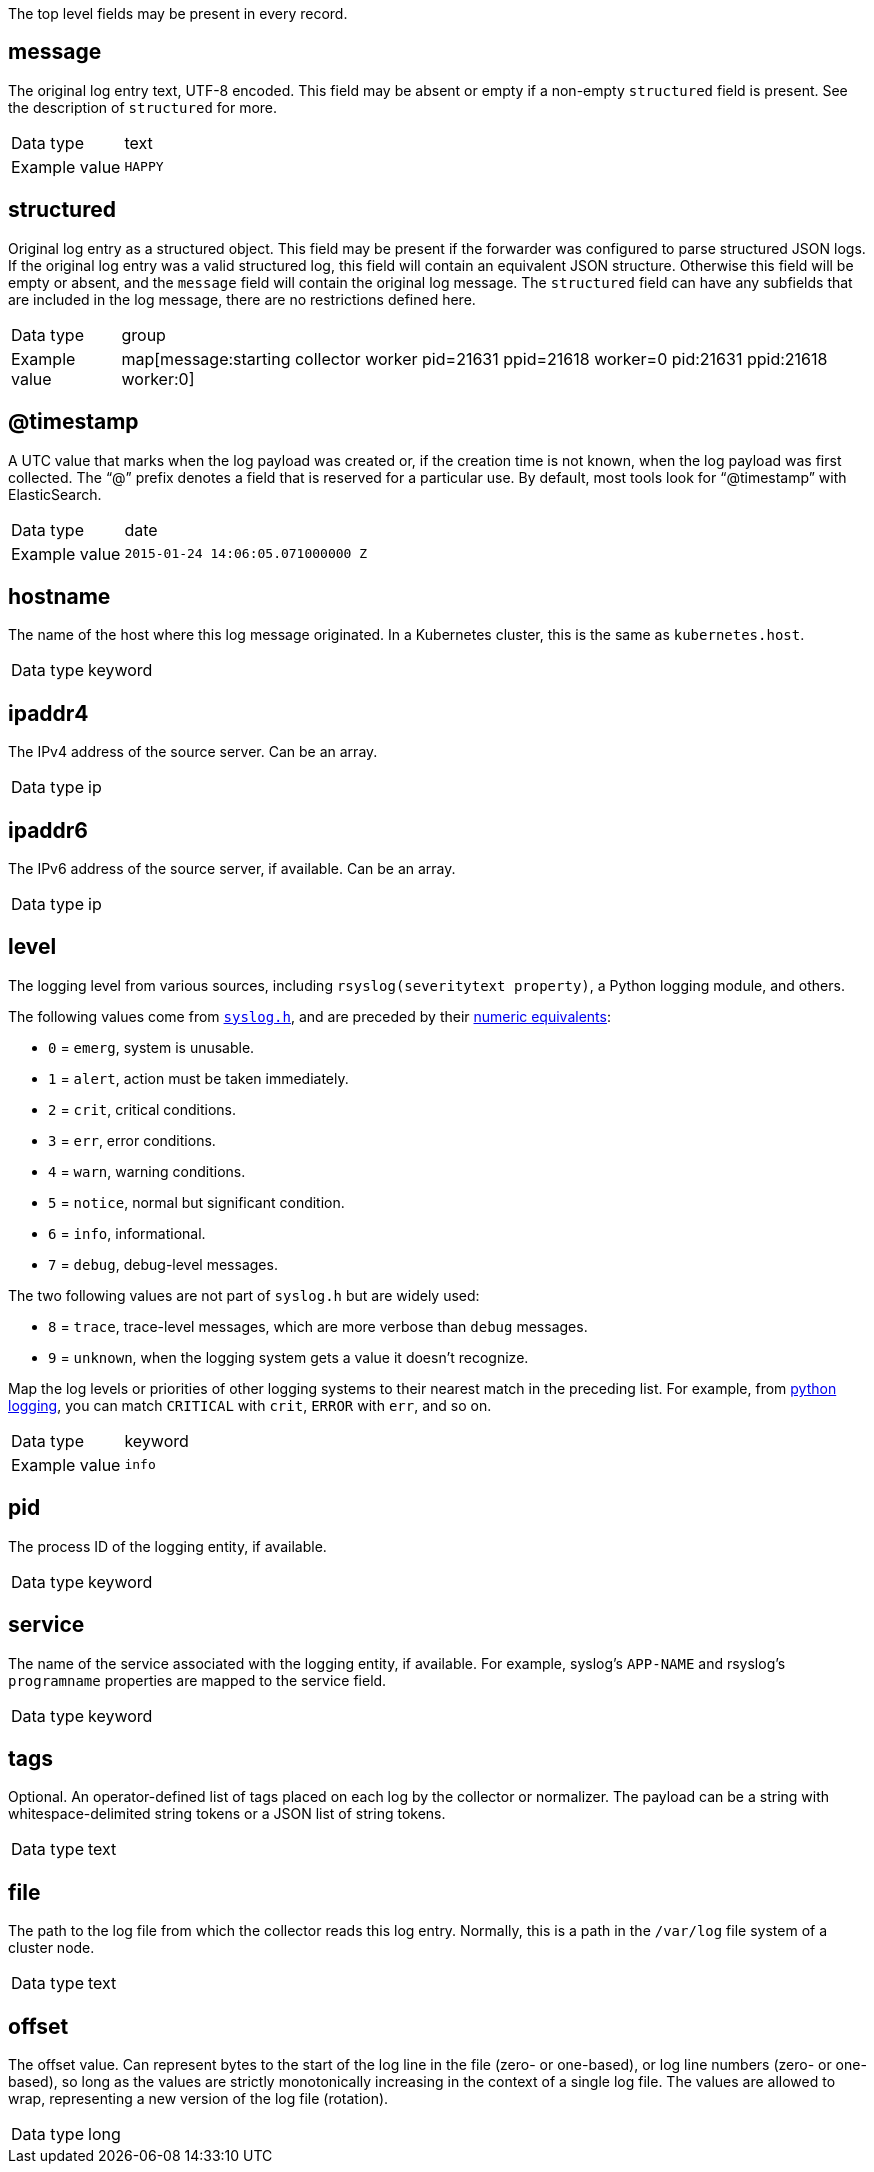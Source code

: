 [id="cluster-logging-exported-fields-top-level-fields_{context}"]

// Normally, the following title would be an H1 prefixed with an `=`. However, because the following content is auto-generated at https://github.com/ViaQ/documentation/blob/main/src/data_model/public/top-level.part.adoc and pasted here, it is more efficient to use it as-is with no modifications. Therefore, to "realign" the content, I am going to prefix the title with `==` and use `include::modules/cluster-logging-exported-fields-top-level-fields.adoc[leveloffset=0]` in the assembly file.

// DO NOT MODIFY THE FOLLOWING CONTENT. Instead, update https://github.com/ViaQ/documentation/blob/main/src/data_model/model/top-level.yaml and run `make` as instructed here: https://github.com/ViaQ/documentation

//The top-level fields can be present in every record. The descriptions for fields that are optional begin with "Optional:"


The top level fields may be present in every record.

== message

The original log entry text, UTF-8 encoded. This field may be absent or empty if a non-empty `structured` field is present. See the description of `structured` for more.

[horizontal]
Data type:: text
Example value:: `HAPPY`

== structured

Original log entry as a structured object. This field may be present if the forwarder was configured to parse structured JSON logs. If the original log entry was a valid structured log, this field will contain an equivalent JSON structure. Otherwise this field will be empty or absent, and the `message` field will contain the original log message. The `structured` field can have any subfields that are included in the log message, there are no restrictions defined here.

[horizontal]
Data type:: group
Example value:: map[message:starting collector worker pid=21631 ppid=21618 worker=0 pid:21631 ppid:21618 worker:0]

== @timestamp

A UTC value that marks when the log payload was created or, if the creation time is not known, when the log payload was first collected. The “@” prefix denotes a field that is reserved for a particular use. By default, most tools look for “@timestamp” with ElasticSearch.

[horizontal]
Data type:: date
Example value:: `2015-01-24 14:06:05.071000000 Z`

== hostname

The name of the host where this log message originated. In a Kubernetes cluster, this is the same as `kubernetes.host`.

[horizontal]
Data type:: keyword

== ipaddr4

The IPv4 address of the source server. Can be an array.

[horizontal]
Data type:: ip

== ipaddr6

The IPv6 address of the source server, if available. Can be an array.

[horizontal]
Data type:: ip

== level

The logging level from various sources, including `rsyslog(severitytext property)`, a Python logging module, and others.

The following values come from link:http://sourceware.org/git/?p=glibc.git;a=blob;f=misc/sys/syslog.h;h=ee01478c4b19a954426a96448577c5a76e6647c0;hb=HEAD#l74[`syslog.h`], and are preceded by their http://sourceware.org/git/?p=glibc.git;a=blob;f=misc/sys/syslog.h;h=ee01478c4b19a954426a96448577c5a76e6647c0;hb=HEAD#l51[numeric equivalents]:

* `0` = `emerg`, system is unusable.
* `1` = `alert`, action must be taken immediately.
* `2` = `crit`, critical conditions.
* `3` = `err`, error conditions.
* `4` = `warn`, warning conditions.
* `5` = `notice`, normal but significant condition.
* `6` = `info`, informational.
* `7` = `debug`, debug-level messages.

The two following values are not part of `syslog.h` but are widely used:

* `8` = `trace`, trace-level messages, which are more verbose than `debug` messages.
* `9` = `unknown`, when the logging system gets a value it doesn't recognize.

Map the log levels or priorities of other logging systems to their nearest match in the preceding list. For example, from link:https://docs.python.org/2.7/library/logging.html#logging-levels[python logging], you can match `CRITICAL` with `crit`, `ERROR` with `err`, and so on.

[horizontal]
Data type:: keyword
Example value:: `info`

== pid

The process ID of the logging entity, if available.

[horizontal]
Data type:: keyword

== service

The name of the service associated with the logging entity, if available. For example, syslog's `APP-NAME` and rsyslog's `programname` properties are mapped to the service field.

[horizontal]
Data type:: keyword

== tags

Optional. An operator-defined list of tags placed on each log by the collector or normalizer. The payload can be a string with whitespace-delimited string tokens or a JSON list of string tokens.

[horizontal]
Data type:: text

== file

The path to the log file from which the collector reads this log entry. Normally, this is a path in the `/var/log` file system of a cluster node.

[horizontal]
Data type:: text

== offset

The offset value. Can represent bytes to the start of the log line in the file (zero- or one-based), or log line numbers (zero- or one-based), so long as the values are strictly monotonically increasing in the context of a single log file. The values are allowed to wrap, representing a new version of the log file (rotation).

[horizontal]
Data type:: long
